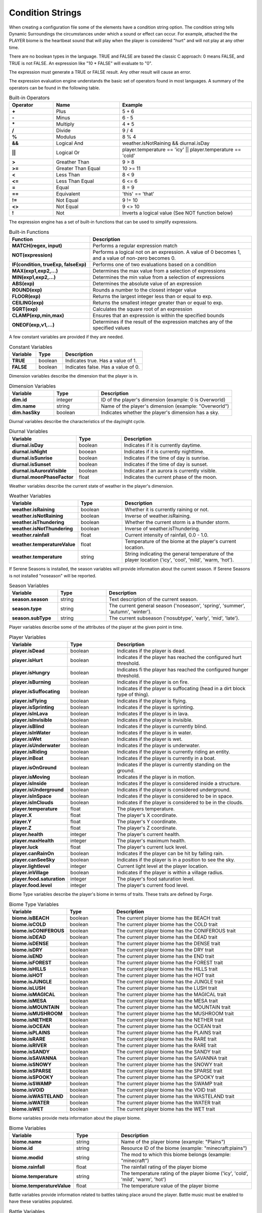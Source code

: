 Condition Strings
=================
When creating a configuration file some of the elements have a condition string option.  The
condition string tells Dynamic Surroundings the circumstances under which a sound or effect can
occur.  For example, attached the the PLAYER biome is the heartbeat sound that will play when
the player is considered "hurt" and will not play at any other time.

There are no boolean types in the language.  TRUE and FALSE are based the classic C approach:
0 means FALSE, and TRUE is not FALSE.  An expression like "10 \* FALSE" will evaluate to "0".

The expression must generate a TRUE or FALSE result.  Any other result will cause an error.

The expression evaluation engine understands the basic set of operators found in most languages. A
summary of the operators can be found in the following table.

..	list-table:: Built-in Operators
   	:header-rows: 1
   	:widths: 20 30 60
   	:stub-columns: 1

   	*	- Operator
		- Name
		- Example
	*	- \+
		- Plus
		- 5 + 6
	*	- \-
		- Minus
		- 6 - 5
	*	- \*
		- Multiply
		- 4 * 5
	*	- /
		- Divide
		- 9 / 4
	*	- %
		- Modulus
		- 8 % 4
	*	- &&
		- Logical And
		- weather.isNotRaining && diurnal.isDay
	*	- ||
		- Logical Or
		- player.temperature == 'icy' || player.temperature == 'cold'
	*	- >
		- Greather Than
		- 9 > 8
	*	- >=
		- Greater Than Equal
		- 10 >= 11
	*	- <
		- Less Than
		- 8 < 9
	*	- <=
		- Less Than Equal
		- 6 <= 6
	*	- =
		- Equal
		- 8 = 9
	*	- ==
		- Equivalent
		- 'this' == 'that'
	*	- !=
		- Not Equal
		- 9 != 10
	*	- <>
		- Not Equal
		- 9 <> 10
	*	- !
		- Not
		- Inverts a logical value (See NOT function below)

The expression engine has a set of built-in functions that can be used to simplify expressions.

..	list-table:: Built-in Functions
   	:header-rows: 1
   	:widths: 40 80
   	:stub-columns: 1

   	*	- Function
		- Description
	*	- MATCH(regex, input)
		- Performs a regular expression match
	*	- NOT(expression)
		- Performs a logical not on an expression.  A value of 0 becomes 1, and a value of non-zero becomes 0.
	*	- IF(condition, trueExp, falseExp)
		- Performs one of two evaluations based on a condition
	*	- MAX(exp1,exp2,...)
		- Determines the max value from a selection of expressions
	*	- MIN(exp1,exp2,...)
		- Determines the min value from a selection of expressions
	*	- ABS(exp)
		- Determines the absolute value of an expression
	*	- ROUND(exp)
		- Rounds a number to the closest integer value
	*	- FLOOR(exp)
		- Returns the largest integer less than or equal to exp.
	*	- CEILING(exp)
		- Returns the smallest integer greater than or equal to exp.
	*	- SQRT(exp)
		- Calculates the square root of an expression
	*	- CLAMP(exp,min,max)
		- Ensures that an expression is within the specified bounds
	*	- ONEOF(exp,v1,...)
		- Determines if the result of the expression matches any of the specified values

A few constant variables are provided if they are needed.

..	list-table:: Constant Variables
   	:header-rows: 1
   	:widths: 20 20 60
   	:stub-columns: 1
   	
   	*	- Variable
   		- Type
   		- Description
	*	- TRUE
		- boolean
		- Indicates true.  Has a value of 1.
	*	- FALSE
		- boolean
		- Indicates false.  Has a value of 0.

Dimension variables describe the dimension that the player is in.

..	list-table:: Dimension Variables
   	:header-rows: 1
   	:widths: 20 20 60
   	:stub-columns: 1

   	*	- Variable
   		- Type
   		- Description
	*	- dim.id
		- integer
		- ID of the player's dimension (example: 0 is Overworld)
	*	- dim.name
		- string
		- Name of the player's dimension (example: "Overworld")
	*	- dim.hasSky
		- boolean
		- Indicates whether the player's dimension has a sky.

Diurnal variables describe the characteristics of the day/night cycle.

..	list-table:: Diurnal Variables
   	:header-rows: 1
   	:widths: 20 20 60
   	:stub-columns: 1

   	*	- Variable
   		- Type
   		- Description
	*	- diurnal.isDay
		- boolean
		- Indicates if it is currently daytime.
	*	- diurnal.isNight
		- booean
		- Indicates if it is currently nighttime.
	*	- diurnal.isSunrise
		- boolean
		- Indicates if the time of day is sunrise.
	*	- diurnal.isSunset
		- boolean
		- Indicates if the time of day is sunset.
	*	- diurnal.isAuroraVisible
		- boolean
		- Indicates if an aurora is currently visible.
	*	- diurnal.moonPhaseFactor
		- float
		- Indicates the current phase of the moon.

Weather variables describe the current state of weather in the player's dimension.

..	list-table:: Weather Variables
   	:header-rows: 1
   	:widths: 20 20 60
   	:stub-columns: 1

   	*	- Variable
   		- Type
   		- Description
	*	- weather.isRaining
		- boolean
		- Whether it is currently raining or not.
	*	- weather.isNotRaining
		- boolean
		- Inverse of weather.isRaining.
	*	- weather.isThundering
		- boolean
		- Whether the current storm is a thunder storm.
	*	- weather.isNotThundering
		- boolean
		- Inverse of weather.isThundering.
	*	- weather.rainfall
		- float
		- Current intensity of rainfall, 0.0 - 1.0.
	*	- weather.temperatureValue
		- float
		- Temperature of the biome at the player's current location.
	*	- weather.temperature
		- string
		- String indicating the general temperature of the player location ('icy', 'cool', 'mild', 'warm, 'hot').

If Serene Seasons is installed, the season variables will provide information about the current
season.  If Serene Seasons is not installed "noseason" will be reported.

..	list-table:: Season Variables
   	:header-rows: 1
   	:widths: 20 20 60
   	:stub-columns: 1

   	*	- Variable
   		- Type
   		- Description
	*	- season.season
		- string
		- Text description of the current season.
	*	- season.type
		- string
		- The current general season ('noseason', 'spring', 'summer', 'autumn', 'winter').
	*	- season.subType
		- string
		- The current subseason ('nosubtype', 'early', 'mid', 'late').

Player variables describe some of the attributes of the player at the given point in time.

..	list-table:: Player Variables
   	:header-rows: 1
   	:widths: 20 20 60
   	:stub-columns: 1

   	*	- Variable
   		- Type
   		- Description
	*	- player.isDead
		- boolean
		- Indicates if the player is dead.
	*	- player.isHurt
		- boolean
		- Indicates if the player has reached the configured hurt threshold.
	*	- player.isHungry
		- boolean
		- Indicates fi the player has reached the configured hunger threshold.
	*	- player.isBurning
		- boolean
		- Indicates if the player is on fire.
	*	- player.isSuffocating
		- boolean
		- Indicates if the player is suffocating (head in a dirt block type of thing).
	*	- player.isFlying
		- boolean
		- Indicates if the player is flying.
	*	- player.isSprinting
		- boolean
		- Indicates if the player is sprinting.
	*	- player.isInLava
		- boolean
		- Indicates if the player is in lava.
	*	- player.isInvisible
		- boolean
		- Indicates if the player is invisible.
	*	- player.isBlind
		- boolean
		- Indicates if the player is currently blind.
	*	- player.isInWater
		- boolean
		- Indicates if the player is in water.
	*	- player.isWet
		- boolean
		- Indicates if the player is wet.
	*	- player.isUnderwater
		- boolean
		- Indicates if the player is underwater.
	*	- player.isRiding
		- boolean
		- Indicates if the player is currently riding an entity.
	*	- player.inBoat
		- boolean
		- Indicates if the player is currently in a boat.
	*	- player.isOnGround
		- boolean
		- Indicates if the player is currently standing on the ground.
	*	- player.isMoving
		- boolean
		- Indicates if the player is in motion.
	*	- player.isInside
		- boolean
		- Indicates if the player is considered inside a structure.
	*	- player.isUnderground
		- boolean
		- Indicates if the player is considered underground.
	*	- player.isInSpace
		- boolean
		- Indicates if the player is considered to be in space.
	*	- player.isInClouds
		- boolean
		- Indicates if the player is considered to be in the clouds.
	*	- player.temperature
		- float
		- The players temperature.
	*	- player.X
		- float
		- The player's X coordinate.
	*	- player.Y
		- float
		- The player's Y coordinate.
	*	- player.Z
		- float
		- The player's Z coordinate.
	*	- player.health
		- integer
		- The player's current health.
	*	- player.maxHealth
		- integer
		- The player's maximum health.
	*	- player.luck
		- float
		- The player's current luck level.
	*	- player.canRainOn
		- boolean
		- Indicates if the player can be hit by falling rain.
	*	- player.canSeeSky
		- boolean
		- Indicates if the player is in a position to see the sky.
	*	- player.lightlevel
		- integer
		- Current light level at the player location.
	*	- player.inVillage
		- boolean
		- Indicates if the player is within a village radius.
	*	- player.food.saturation
		- integer
		- The player's food saturation level.
	*	- player.food.level
		- integer
		- The player's current food level.

Biome Type variables describe the player's biome in terms of traits.  These traits are defined by
Forge.

..	list-table:: Biome Type Variables
   	:header-rows: 1
   	:widths: 20 20 60
   	:stub-columns: 1

   	*	- Variable
   		- Type
   		- Description
	*	- biome.isBEACH
		- boolean
		- The current player biome has the BEACH trait
	*	- biome.isCOLD
		- boolean
		- The current player biome has the COLD trait
	*	- biome.isCONIFEROUS
		- boolean
		- The current player biome has the CONIFEROUS trait
	*	- biome.isDEAD
		- boolean
		- The current player biome has the DEAD trait
	*	- biome.isDENSE
		- boolean
		- The current player biome has the DENSE trait
	*	- biome.isDRY
		- boolean
		- The current player biome has the DRY trait
	*	- biome.isEND
		- boolean
		- The current player biome has the END trait
	*	- biome.isFOREST
		- boolean
		- The current player biome has the FOREST trait
	*	- biome.isHILLS
		- boolean
		- The current player biome has the HILLS trait
	*	- biome.isHOT
		- boolean
		- The current player biome has the HOT trait
	*	- biome.isJUNGLE
		- boolean
		- The current player biome has the JUNGLE trait
	*	- biome.isLUSH
		- boolean
		- The current player biome has the LUSH trait
	*	- biome.isMAGICAL
		- boolean
		- The current player biome has the MAGICAL trait
	*	- biome.isMESA
		- boolean
		- The current player biome has the MESA trait
	*	- biome.isMOUNTAIN
		- boolean
		- The current player biome has the MOUNTAIN trait
	*	- biome.isMUSHROOM
		- boolean
		- The current player biome has the MUSHROOM trait
	*	- biome.isNETHER
		- boolean
		- The current player biome has the NETHER trait
	*	- biome.isOCEAN
		- boolean
		- The current player biome has the OCEAN trait
	*	- biome.isPLAINS
		- boolean
		- The current player biome has the PLAINS trait
	*	- biome.isRARE
		- boolean
		- The current player biome has the RARE trait
	*	- biome.isRIVER
		- boolean
		- The current player biome has the RARE trait
	*	- biome.isSANDY
		- boolean
		- The current player biome has the SANDY trait
	*	- biome.isSAVANNA
		- boolean
		- The current player biome has the SAVANNA trait
	*	- biome.isSNOWY
		- boolean
		- The current player biome has the SNOWY trait
	*	- biome.isSPARSE
		- boolean
		- The current player biome has the SPARSE trait
	*	- biome.isSPOOKY
		- boolean
		- The current player biome has the SPOOKY trait
	*	- biome.isSWAMP
		- boolean
		- The current player biome has the SWAMP trait
	*	- biome.isVOID
		- boolean
		- The current player biome has the VOID trait
	*	- biome.isWASTELAND
		- boolean
		- The current player biome has the WASTELAND trait
	*	- biome.isWATER
		- boolean
		- The current player biome has the WATER trait
	*	- biome.isWET
		- boolean
		- The current player biome has the WET trait

Biome variables provide meta information about the player biome.

..	list-table:: Biome Variables
   	:header-rows: 1
   	:widths: 20 20 60
   	:stub-columns: 1

   	*	- Variable
   		- Type
   		- Description
	*	- biome.name
		- string
		- Name of the player biome (example: "Plains")
	*	- biome.id
		- string
		- Resource ID of the biome (example: "minecraft:plains")
	*	- biome.modid
		- string
		- The mod to which this biome belongs (example: "minecraft")
	*	- biome.rainfall
		- float
		- The rainfall rating of the player biome
	*	- biome.temperature
		- string
		- The temperature rating of the player biome ('icy', 'cold', 'mild', 'warm', 'hot')
	*	- biome.temperatureValue
		- float
		- The temperature value of the player biome

Battle variables provide information related to battles taking place around the player.  Battle music
must be enabled to have these variables populated.

..	list-table:: Battle Variables
   	:header-rows: 1
   	:widths: 20 20 60
   	:stub-columns: 1

   	*	- Variable
   		- Type
   		- Description
	*	- battle.inBattle
		- boolean
		- Indicates if there is a battle nearby the player
	*	- battle.isBoss
		- boolean
		- Indicates if the battle is a boss fight
	*	- battle.isWither
		- boolean
		- Indicates if the battle is with a Wither
	*	- battle.isDragon
		- boolean
		- Indicates if the battle is with an Ender Dragon

-------

Examples
^^^^^^^^
::

	player.health <= 8
	
This is essentially ``player.isHurt`` based on a default configuration.  This is fragile, howevever, because a modpack author cannot tune the threshold.

::

	biome.name == 'Plains'

Returns TRUE if the player's current biome name is 'Plains'.

::

	MATCH('(?i)(.*plains.*)', biome.name)

Uses a regular expression to evaluate the player's current biome name.  If the name contains 'plains' regardless of case it will return TRUE.

::

	IF(player.dimension == 0, player.isHurt, player.health <= 16)

If the player is currently in Overworld (dimension 0) it will return whether the player is hurt or not.  If it is not Overworld then it will return whether the player's current health is less than or equal to 16.

::

	ONEOF(biome.temperature, 'icy', 'cold', 'mild')

Returns TRUE if the ``biome.temperature`` is 'icy', 'cold', or 'mild'.  This is a more compact form of chaining a bunch of '==' expressions with '||'.

::

	ONEOF(player.dimension, 0, -1)

Returns TRUE if the player dimension is either Overworld or Nether.

------

**Notes**

- Strings are denoted in a script by using the apostrophe '.  This is to minimize errors introduced in the Json config because of escaping.  Example of the word 'Overworld' below:

::

	"conditions":"match('(?i)(.*taiga.*|.*snow.*forest.*)', biome.name)",
	"sounds":[
	{
		"sound":"dsurround:owl",
		"conditions":"player.dimensionName == 'Overworld' && weather.isNotRaining && diurnal.isNight",
		"soundType":"spot",
		"volume":0.3
	}
	
- In a lot of cases 'player.temperature' and 'biome.temperature' will be the same.  However, other mods can change dynamics of what the player experiences and what actually exists in the biome.  A good example is the mod Tough As Nails.  My recommendation is to use 'player.temperature' when dealing with PLAYER biome effects, and 'biome.temperature' for things attached to Biomes.
